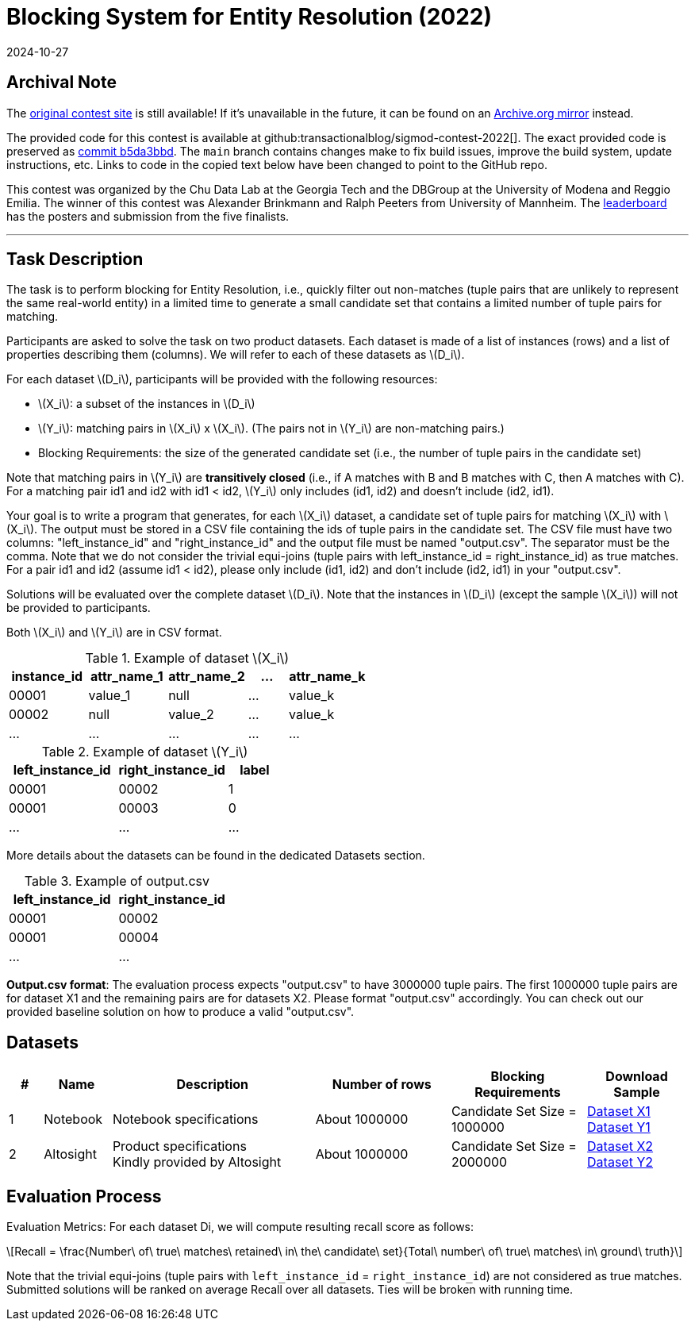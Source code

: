 = Blocking System for Entity Resolution (2022)
:revdate: 2024-10-27
:stem: latexmath
:page-features: stem
:page-order: 87

== Archival Note
:uri-contest: https://dbgroup.ing.unimore.it/sigmod22contest/index.shtml
:uri-contest-archive: https://web.archive.org/web/20240609231001/https://dbgroup.ing.unimore.it/sigmod22contest/
:uri-contest-original-code: https://github.com/transactionalblog/sigmod-contest-2022/commit/b5da3bbdec99360010a8adfcfeb86e93ca9cfca5
:uri-contest-leaderboard: https://dbgroup.ing.unimore.it/sigmod22contest/leaders.shtml

The {uri-contest}[original contest site] is still available!
If it's unavailable in the future, it can be found on an {uri-contest-archive}[Archive.org mirror] instead.

The provided code for this contest is available at github:transactionalblog/sigmod-contest-2022[].  The exact provided code is preserved as {uri-contest-original-code}[commit b5da3bbd].  The `main` branch contains changes make to fix build issues, improve the build system, update instructions, etc. Links to code in the copied text below have been changed to point to the GitHub repo.

This contest was organized by the Chu Data Lab at the Georgia Tech and the DBGroup at the University of Modena and Reggio Emilia.
The winner of this contest was Alexander Brinkmann and Ralph Peeters from University of Mannheim.
The {uri-contest-leaderboard}[leaderboard] has the posters and submission from the five finalists. 

'''

== Task Description

The task is to perform blocking for Entity Resolution, i.e., quickly filter out non-matches (tuple pairs that are unlikely to represent the same real-world entity) in a limited time to generate a small candidate set that contains a limited number of tuple pairs for matching.

Participants are asked to solve the task on two product datasets. Each dataset is made of a list of instances (rows) and a list of properties describing them (columns). We will refer to each of these datasets as stem:[D_i].

For each dataset stem:[D_i], participants will be provided with the following resources:

* stem:[X_i]: a subset of the instances in stem:[D_i]
* stem:[Y_i]: matching pairs in stem:[X_i] x stem:[X_i]. (The pairs not in stem:[Y_i] are non-matching pairs.)
* Blocking Requirements: the size of the generated candidate set (i.e., the number of tuple pairs in the candidate set)

Note that matching pairs in stem:[Y_i] are *transitively closed* (i.e., if A matches with B and B matches with C, then A matches with C). For a matching pair id1 and id2 with id1 < id2, stem:[Y_i] only includes (id1, id2) and doesn't include (id2, id1).

Your goal is to write a program that generates, for each stem:[X_i] dataset, a candidate set of tuple pairs for matching stem:[X_i] with stem:[X_i]. The output must be stored in a CSV file containing the ids of tuple pairs in the candidate set. The CSV file must have two columns: "left_instance_id" and "right_instance_id" and the output file must be named "output.csv". The separator must be the comma. Note that we do not consider the trivial equi-joins (tuple pairs with left_instance_id = right_instance_id) as true matches. For a pair id1 and id2 (assume id1 < id2), please only include (id1, id2) and don't include (id2, id1) in your "output.csv".

Solutions will be evaluated over the complete dataset stem:[D_i]. Note that the instances in stem:[D_i] (except the sample stem:[X_i]) will not be provided to participants.

Both stem:[X_i] and stem:[Y_i] are in CSV format.

.Example of dataset stem:[X_i]
[cols="2,2,2,1,2"]
|===
h|instance_id   h|attr_name_1   h|attr_name_2  h|...  h|attr_name_k
|00001         |value_1       |null         |...  |value_k
|00002         |null          |value_2      |...  |value_k
|...           |...           |...	        |...  |...
|===

.Example of dataset stem:[Y_i]
[cols="2,2,1"]
|===
h|left_instance_id	h|right_instance_id	 h|label
|00001	|00002	|1
|00001	|00003	|0
|...	|...	|...
|===

More details about the datasets can be found in the dedicated Datasets section.

.Example of output.csv
[cols="1,1"]
|===
h|left_instance_id	h|right_instance_id
|00001	|00002
|00001	|00004
|...	|...
|===

*Output.csv format*: The evaluation process expects "output.csv" to have 3000000 tuple pairs. The first 1000000 tuple pairs are for dataset X1 and the remaining pairs are for datasets X2. Please format "output.csv" accordingly. You can check out our provided baseline solution on how to produce a valid "output.csv".

== Datasets

[cols="5%,10%,30%,20%,20%,15%"]
|===
h|# h|Name h|Description h|Number of rows h|Blocking Requirements h|Download Sample
|1	|Notebook |Notebook specifications |About 1000000 |Candidate Set Size = 1000000
a| https://github.com/transactionalblog/sigmod-contest-2022/blob/main/X1.csv[Dataset X1] +
https://github.com/transactionalblog/sigmod-contest-2022/blob/main/Y1.csv[Dataset Y1]

|2 |Altosight
a|Product specifications +
Kindly provided by Altosight
|About 1000000 | Candidate Set Size = 2000000
a| https://github.com/transactionalblog/sigmod-contest-2022/blob/main/X2.csv[Dataset X2] +
https://github.com/transactionalblog/sigmod-contest-2022/blob/main/Y2.csv[Dataset Y2]
|===

== Evaluation Process

Evaluation Metrics: For each dataset Di, we will compute resulting recall score as follows:

[stem]
++++
Recall = \frac{Number\ of\ true\ matches\ retained\ in\ the\ candidate\ set}{Total\ number\ of\ true\ matches\ in\ ground\ truth}
++++

Note that the trivial equi-joins (tuple pairs with `left_instance_id` = `right_instance_id`) are not considered as true matches. Submitted solutions will be ranked on average Recall over all datasets. Ties will be broken with running time.
